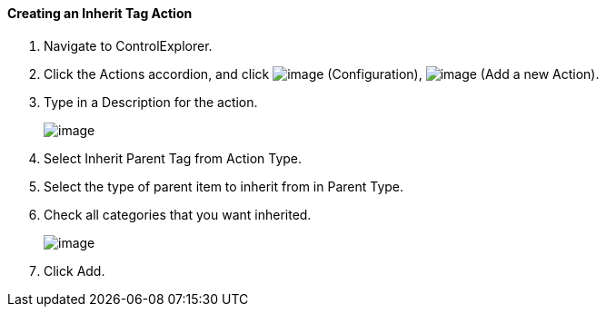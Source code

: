 ==== Creating an Inherit Tag Action

. Navigate to ControlExplorer.

. Click the Actions accordion, and click image:../images/1847.png[image]
(Configuration), image:../images/1848.png[image] (Add a new Action).

. Type in a Description for the action.
+
image:../images/1913.png[image]

. Select Inherit Parent Tag from Action Type.

. Select the type of parent item to inherit from in Parent Type.

. Check all categories that you want inherited.
+
image:../images/1914.png[image]

. Click Add.

